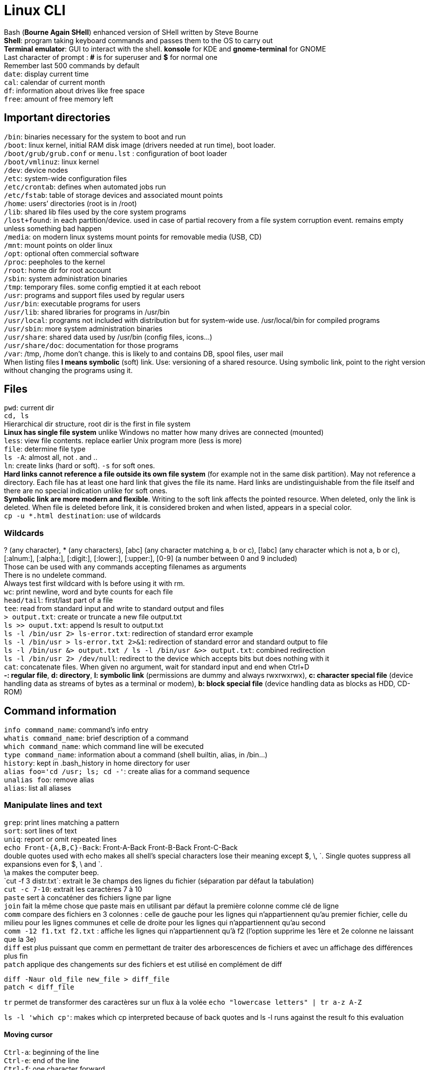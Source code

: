 = Linux CLI

[%hardbreaks]
Bash (*Bourne Again SHell*) enhanced version of SHell written by Steve Bourne
*Shell*: program taking keyboard commands and passes them to the OS to carry out
*Terminal emulator*: GUI to interact with the shell. *konsole* for KDE and *gnome-terminal* for GNOME
Last character of prompt : *#* is for superuser and *$* for normal one
Remember last 500 commands by default
`date`: display current time
`cal`: calendar of current month
`df`: information about drives like free space
`free`: amount of free memory left

== Important directories
[%hardbreaks]
`/bin`: binaries necessary for the system to boot and run
`/boot`: linux kernel, initial RAM disk image (drivers needed at run time), boot loader.
`/boot/grub/grub.conf` or `menu.lst` : configuration of boot loader
`/boot/vmlinuz`: linux kernel
`/dev`: device nodes
`/etc`: system-wide configuration files
`/etc/crontab`: defines when automated jobs run
`/etc/fstab`: table of storage devices and associated mount points
`/home`: users’ directories (root is in /root)
`/lib`: shared lib files used by the core system programs
`/lost+found`: in each partition/device. used in case of partial recovery from a file system corruption event. remains empty unless something bad happen
`/media`: on modern linux systems mount points for removable media (USB, CD)
`/mnt`: mount points on older linux
`/opt`: optional often commercial software
`/proc`: peepholes to the kernel
`/root`: home dir for root account
`/sbin`: system administration binaries
`/tmp`: temporary files. some config emptied it at each reboot
`/usr`: programs and support files used by regular users
`/usr/bin`: executable programs for users
`/usr/lib`: shared libraries for programs in /usr/bin
`/usr/local`: programs not included with distribution but for system-wide use. /usr/local/bin for compiled programs
`/usr/sbin`: more system administration binaries
`/usr/share`: shared data used by /usr/bin (config files, icons…)
`/usr/share/doc`: documentation for those programs
`/var`: /tmp, /home don’t change. this is likely to and contains DB, spool files, user mail
When listing files *l means symbolic* (soft) link. Use: versioning of a shared resource. Using symbolic link, point to the right version without changing the programs using it.

== Files
[%hardbreaks]
`pwd`: current dir
`cd, ls`
Hierarchical dir structure, root dir is the first in file system
*Linux has single file system* unlike Windows no matter how many drives are connected (mounted)
`less`: view file contents. replace earlier Unix program more (less is more)
`file`: determine file type
`ls -A`: almost all, not . and ..
`ln`: create links (hard or soft). `-s` for soft ones.
*Hard links cannot reference a file outside its own file system* (for example not in the same disk partition). May not reference a directory. Each file has at least one hard link that gives the file its name. Hard links are undistinguishable from the file itself and there are no special indication unlike for soft ones.
*Symbolic link are more modern and flexible*. Writing to the soft link affects the pointed resource. When deleted, only the link is deleted. When file is deleted before link, it is considered broken and when listed, appears in a special color.
`cp -u *.html destination`: use of wildcards

=== Wildcards
[%hardbreaks]
? (any character), * (any characters), [abc] (any character matching a, b or c), [!abc] (any character which is not a, b or c), [:alnum:], [:alpha:], [:digit:], [:lower:], [:upper:], [0-9] (a number between 0 and 9 included)
Those can be used with any commands accepting filenames as arguments
There is no undelete command.
Always test first wildcard with ls before using it with rm.
`wc`: print newline, word and byte counts for each file
`head/tail`: first/last part of a file
`tee`: read from standard input and write to standard output and files
`> output.txt`: create or truncate a new file output.txt
`ls >> ouput.txt`: append ls result to output.txt
`ls -l /bin/usr 2> ls-error.txt`: redirection of standard error example
`ls -l /bin/usr > ls-error.txt 2>&1`: redirection of standard error and standard output to file
`ls -l /bin/usr &> output.txt / ls -l /bin/usr &>> output.txt`: combined redirection
`ls -l /bin/usr 2> /dev/null`: redirect to the device which accepts bits but does nothing with it
`cat`: concatenate files. When given no argument, wait for standard input and end when Ctrl+D
*-: regular file*, *d: directory*, *l: symbolic link* (permissions are dummy and always rwxrwxrwx), *c: character special file* (device handling data as streams of bytes as a terminal or modem), *b: block special file* (device handling data as blocks as HDD, CD-ROM)

== Command information
[%hardbreaks]
`info command_name`: command’s info entry
`whatis command_name`: brief description of a command
`which command_name`: which command line will be executed
`type command_name`: information about a command (shell builtin, alias, in /bin…)
`history`: kept in .bash_history in home directory for user
`alias foo='cd /usr; ls; cd -'`: create alias for a command sequence
`unalias foo`: remove alias
`alias`: list all aliases

=== Manipulate lines and text
[%hardbreaks]
`grep`: print lines matching a pattern
`sort`: sort lines of text
`uniq`: report or omit repeated lines
`echo Front-{A,B,C}-Back`: Front-A-Back Front-B-Back Front-C-Back
double quotes used with echo makes all shell’s special characters lose their meaning except $, \, \`. Single quotes suppress all expansions even for $, \ and `.
\a makes the computer beep.
`cut -f 3 distr.txt`: extrait le 3e champs des lignes du fichier (séparation par défaut la tabulation)
`cut -c 7-10`: extrait les caractères 7 à 10
`paste` sert à concaténer des fichiers ligne par ligne
`join` fait la même chose que paste mais en utilisant par défaut la première colonne comme clé de ligne
`comm` compare des fichiers en 3 colonnes : celle de gauche pour les lignes qui n’appartiennent qu’au premier fichier, celle du milieu pour les lignes communes et celle de droite pour les lignes qui n’appartiennent qu’au second
`comm -12 f1.txt f2.txt` : affiche les lignes qui n’appartiennent qu’à f2 (l’option supprime les 1ère et 2e colonne ne laissant que la 3e)
`diff` est plus puissant que comm en permettant de traiter des arborescences de fichiers et avec un affichage des différences plus fin
`patch` applique des changements sur des fichiers et est utilisé en complément de diff
....
diff -Naur old_file new_file > diff_file
patch < diff_file
....
`tr` permet de transformer des caractères sur un flux à la volée
`echo "lowercase letters" | tr a-z A-Z`

`ls -l 'which cp'`: makes which cp interpreted because of back quotes and ls -l runs against the result fo this evaluation

==== Moving cursor
[%hardbreaks]
`Ctrl-a`: beginning of the line
`Ctrl-e`: end of the line
`Ctrl-f`: one character forward
`Ctrl-b`: one character backward
`Alt-f`: move forward one word
`Alt-b`: move backward one word
`Ctrl-l`: same as clear
`Alt-l`: from cursor to end of word lowercase
`Alt-u`: from cursor to end of word uppercase
`Ctrl-k`: kill text from cursor to end of line
`Ctrl-u`: kill text from cursor to beginning of line
`Alt-d`: kill text from cursor to end of current word
`Alt-Bckspc`: kill text from cursor to beginning of current word. if beginning kill the previous word

== Permissions
[%hardbreaks]
`id`: user identity
`umask`: set default file permissions
`su`: run as another user
`sudo`: execute command as another user
`chown, chgrp`
`passwd`: change user password
*Owner|Group|World: permissions order*
u: owner, g: group owner, o: others or world, a: all.
`chmod u+x`: add execution right to owner
`chmod o-wx`: remove write and execution rights to others
`chmod u+x, go=rx`: add execution to owner and set for group and others rights to read and execute
`--recursive` is effective on both directories and files
`su -l/- user`: login shell to connect as user
`su -`: connect as superuser
`su -c 'command'`: execute single command instead of starting new interactive command
About sudo
`sudo` allow ordinary user to execute commands as an other user (usually superuser) in controlled way (restricted to specific commands for example). sudo does not require superuser’s password.
`sudo -l`: displays what rights are granted by sudo

== Processes and resources
[%hardbreaks]
`ps`: snapshot of current processes
`top`: display dynamically tasks
`jobs`: jobs launched from our terminal (like programs launched in BG)
`bg, fg`: place job in background/foreground
`kill`: send signal to process
`killall`: kill processes by name
`shutdown`: shutdown or reboot

=== About ps
[%hardbreaks]
x option show all programs regardless of what terminal they are controlled by.
*STAT column for state*: R (running), S (sleeping, waiting for keystroke or network packet), D (uninterruptible sleep, waiting for I/O such as disk or drive), T (instructed to stop), Z (defunct or zombie process), < (high priority process, high priority is less nice as it takes more of CPU’s time), N (low priority, nice process and gets processor time after higher priority processes)
ps aux
*VSZ column*: virtual memory size
*RSS column*: Resident set size. Amount of RAM used in kilobytes.
*START column*: start time

`xlogo &`: launch xlogo in BG
`fg %1:` put in foreground the job listed in position 1 by jobs command
`Ctrl+C`: terminate a foreground process
`Ctrl+Z`: stop/pause a foreground process

=== About kill
[%hardbreaks]
Send signals to program. `Ctrl+C/Z` also send signals, respectively *INT (interrupt)* and *TSTP (terminal stop)*.
kill -signal PID...
*2 (INT)*: usually terminate the program
*3 (QUIT)*: quit
*9 (KILL)*: programs can ignore signals sent to them, but this one is not sent, the kernel immediately terminate the process. The program has no opportunity to clean up or save its work
*11 (SEGV)*: Segmentation Violation. Sent if a program makes illegal use of memory (write somewhere it is not allowed to)
*15 (TERM)*: default signal. If the program is still alive enough, it will terminate
*18 (CONT)*: continue. Restore a program after a STOP.
*19 (STOP)*: pause a program without terminating it.
*20 (TSTP)*: Terminal stop <==> Ctrl + z. The program may choose to ignore it.
*28 (WINCH)*: Window change. When window change sizes. top and less redraw their size when receiving this signal

[%hardbreaks]
`killall` send signal to multiple processes matching a specified program not a PID.
`pstree` outputs a process list arranged in a tree-like pattern (parent/child relationships between processes)
`vmstat` output a snapshot of system resource usage (mem, swap and disk I/O)
`xload` draws a graph in graphical program showing system load over time
`tload` draws the same graph but in terminal

== Environment
[%hardbreaks]
`printenv`: print part or all of the environment
`set`: set shell options
`export`: export env to subsequently executed programs
`alias`: alias for command

[%hardbreaks]
Interesting env variables
`DISPLAY`: name of display if running a graphical environment.
`EDITOR`: name of program to be used for text editing
`SHELL`: name of shell program
`LANG`: character set and collation order of your language
`OLD_PWD`: previous working directory
`PAGER`: name of program used for paging output. often /usr/bin/less.
`PATH`: colon separated list of directories that are searched when you enter the name of an executable program
`PS1`: Prompt String 1, content fo shell prompt. can be extensively customized
`PWD`: current working directory
`TERM`: name of your terminal type
`TZ`: timezone
`USER`: username
`HOME`: user home directory
Some are missing depending on the distribution.

[%hardbreaks]
`/etc/profile`: global configuration script that applies to all users.
`~/.bash_profile`: user’s startup file. Override the global config. This is the one that should be changed when adding directories in PATH or define additional env var.
`~/.bash_login`: loaded if previous file is not found
`~/.profile`: loaded if neither of the previous is loaded
Les sessions shell sans login lisent dans l’ordre :
`/etc/bash.bashrc`
`~/.bashrc`

`export` command makes an env var available for its child processes.

[%hardbreaks]
*gedit, kedit, kwrite* and *kate* are graphical text editors
*nano, vi(m)* and *emacs* are text based text editors
*vim* : Vi IMproved
Popular extensions of *backup files*: *.bak, .sav, .old, .orig*

`source .bashrc`: force bash to execute .bashrc

== VI
[%hardbreaks]
`:q`, `:q!`
*esc twice if lost*
`:w` writes. optionally takes a file name to save in another file than the one under modification.

=== Moves cursor
[%hardbreaks]
`0` to the beginning of the line
`^` to the 1st non whitespace character on the current line
`$` to the end of the current line
`w` to the beginning of the next word or punctuation character
`W` to the beginning of the next word ignoring punctuation character
`b` to the beginning of the previous word or punctuation character
`B` to the beginning of the previous word ignoring punctuation character
`Ctrl-f` page down
`Ctrl-b` page up
`numberG` to line number
`G` to the last line
`5j` moves the cursor five times left as j moves the cursor left
`a` moves the cursor to the end of the line
`A` moves the cursor to the end of the line and start appending. Can be used instead of i.
`o` open the line below the cursor for insertion
`O` open the line below the cursor for insertion

=== Delete
[%hardbreaks]
`x` the current character
`3x` the current character and the next 2
`dd` the current line
`5dd` the current line and the next 4
`dW` from the current cursor location to the next word
`d$` from the current cursor location to the end of the line
`d0` from the current cursor location to the beginning of the line
`d^` from the current cursor location to the first non-whitespace character
`dG` from the current line to the end of the file.
`d20G` from the current line to the 20th

=== Copy and Paste
[%hardbreaks]
`y` as yank (copy) and paste
`yy` the current line
`5yy` the current line and the next 4
`yW` from the current position to the beginning of the next word
`y$` from the current position to the end of the line
`y0` from the current position to the beginning of the line
`y^` from the current position to the first non-whitespace character
`yG` from the current line to the end of the file
`y20G` from the current line to the 20th line
`p` to paste
`J` join current line with the next line

=== Search and replace
[%hardbreaks]
`f` to search a character ; to repeat the search
`/` to search a word in the entire file. Allows regular expressions. n to move to next occurrence
`:%s/Line/line/g`
`:` starts an ex command
`%` range of lines. without anything specified it goes from first to last. 1,$ from 1 to end of file
`s` is the operation (substitution)
`/Line/line` search pattern and replacement text
`g` means global. If omitted only the first instance of the search string on each line is replaced.
You can add a c after g to ask for user confirmation before operation on each match. y means perform the operation, n skip, a perform on all, q quit, l perform this substitution and quit (last), Ctrl-e, Ctrl-y (scroll down and up to view the context of substitution)

=== Handle multiple files
[%hardbreaks]
`vi` file1 file2… :  open several files at a time.
`:n` Next file on screen
`:N` previous file on screen
vi does not switch with unsaved changes. Put ! to force the switch that will also abandon unsaved changes.
`:buffers` to display list of files edited
`:buffer 2` switch to file n° 2 listed by buffers ex command
`:e ls-output.txt` opens new file
`:r foo.txt` paste file content before cursor position

== The prompt
[%hardbreaks]
Special characters that can be used for prompt
`\a` ASCII bell, makes computer beep when encountered
`\d` Current date in « Mon May 26 » format
`\h` hostname minus the trailing domain name
`\H` full hostname
`\j` Number of jobs running in the current shell session
`\l` Name of the current terminal device
`\n` Newline character
`\r` Carriage return
`\s` Name of the shell program
`\t` current time in 24 hour format
`\T` current time in 12 hour format
`\u` username of the current user
`\v` version number of the shell
`\V` version and release numbers of the shell
`\w` Name of the current working directory
`\W` last part of the current working directory
`\!` history number of the current command
`\#` number of commands entered during this shell session
`\$` displays $ for a normal user and # for a superuser
`\[` signals the start of a series of non-printing characters
`\]` signals the end of the series
PS1 may also be colored (forefront and background) with escape sequences like
`\033[0;30m` Black
Cursor can also be positioned to provide information with escape sequences
Prompt can even embed functions and scripts
See http://ltdp.org/HOWTO/Bash-Prompt-HOWTO/

== Package management
[%hardbreaks]
Having access to precompiled packages.
*.deb* for the Debian camp (Ubuntu) and *.rpm* for Red Hat (Fedora, CentOS, RHEL, OpenSUSE, Mandriva).
Package are made available through central repositories especially build and maintained for the distribution. Several different repositories for different stages of the software development life cycle (like testing). Also third-parties repos (for legal reason like patents).
[]
.Package Tools
|===
|Low-Level tool |High-Level tool |Family
|dpkg |apt-get, aptitude |Debian
|rpm |yum |Red Hat
|===
`dpkg --list / rpm -qa` to list installed packages
`dpkg —status package_name / rpm -q package_name` to display whether a package is installed
`apt-cache show package_name / yum info package_name` to display info about a package
`dpkg —search file_name / rpm -qf file_name` to display which package is responsible for the installation of a particular file

== Storage media
[%hardbreaks]
`mount/umount` to mount/unmount a file system
`fsck` to check and repair a file system
`mkfs` create a file system
`fdisk` to manipulate partition table
`dd` to write block oriented data directly to a device
`genisoimage/mkisofs` to create an ISO 9660 image file
`md5sum` to compute an MD5 checksum

`/etc/fstab file` lists the devices that are to be mounted at boot time.
1st column is the actual name of the device. 2nd is the mount point. 3rd is the file system type (ext3). Then comes the options column, frequency and finally the order (in which order file systems should be checked with fsck).

`mount` without argument will display a list of the fs currently mounted
`-t` option is used to specify the file system type

buffers are used to cope with slow devices. They are used to avoid waiting for the device when data are sent to it. They allocate RAM where data are sent quickly so that the computer can go back to other tasks. Meanwhile the buffer slowly spools the data to the device. Linux buffers as much as it can as this buffering allows writing to storage devices very quickly. Unmounting a device entails writing the remaining data to the device so that it can be safely removed otherwise we can encounter file system corruption.

[%hardbreaks]
`/dev/fd*`: floppy disk drives
`/dev/hd*`: IDE (PATA) disks on older systems
`/dev/lp*`: printers
`/dev/sd*`: on recent Linux systems, the kernel treats all disk-like devices (flash, SATA, usb mass storages, camera, music players...) as SCSI disks.
`/dev/sr*`: optical drives (CD/DVD)
There are also convenient symbolic links pointing to the actual devices (/dev/cdrom, /dev/dvd, /dev/floppy)

`tail -f /var/log/messages` is a great way to watch what the system is doing in near real time.

[%hardbreaks]
`fdisk /dev/sdb` opens fdisk program for this device. This tool can edit delete and create partitions.
`mkfs -t ext3 /dev/sdb1` to create a ext3 file system on partition /dev/sdb1
`fdformat /dev/fd0` to format /dev/fd0
`dd if=input_file of=output_file [bs=block_size [count=blocks]]` copies blocks of data from if to of. Can be used to copy entirely a disk’s data to another one. Be careful with if, of as it can destroy a disk if you invert them.
`dd if=/dev/cdtom of=ubuntu.iso` to create an iso. Works for DVD but not audio CDs as they do not use a file system. Use cdrdao command.
`genisoimage -o cd-rom.iso -R -J ~/cd-rom-files` creates an ISO cd-rom.iso from files in ~/cd-rom-files.
`mkdir /mnt/iso_image; mount -t iso9660 -o loop image.iso /mnt/iso_image` to mount an ISO.
`wodim dev=/dev/cdrw image.iso` to write an ISO on a CD.
`md5sum image.iso` to compute ISO checksum and compare it with thte value supplied by the publisher

== Network
[%hardbreaks]
`ping linuxcommand.org` to send packets at a specified interval to host until it is interrupted. Send a special packet called IMCP ECHO_REQUEST. It prints performance statistics. Successful if 0% packet loss and elements of network (cards, cabling, routing, gateways) are in good working order.
`traceroute slashdot.org` lists the hops from the local system to the specified host.
`netstat -ie` displays the network interfaces in our system.
`netstat -r` displays the kernel routing table.

[%hardbreaks]
`ftp fileserver to connect to host fileserver. Authentication may follow
cd, ls are available on remote system
`lcd one_location`: change local working directory to one_location
`get file_name`: transfer the file to local working directory
`bye`: log off the remote session
`help`: list the supported commands
*lftp* is much like FTP with additional features, auto retry on failed downloads for example

`wget http://www.google.com`: download content

[%hardbreaks]
`ssh host` to open remote secure connection to a remote host
`ssh remote-sys ‘ls *’ > dirlist.txt`: execute ls * on the remote and put the result in dirlist.txt. Single quote to perform expansion on remote machine not locally.
`ssh -X remote_sys and then xload`: launch X client (graphical application) on a remote system running an X server. Once xload is executed, remote system window appears on the local system.
`scp remote-sys:document.txt` to make a remote secure copy of a document. scp is part of OpenSSH package.
`sftp` for secure ftp.

== Searching for files
[%hardbreaks]
`locate bin/zip` performs a rapid DB search of pathnames and outputs every name that matches the substring.
`slocate` and `mlocate` are its modern counterparts and are usually accessed through symbolic links named locate.
locate DB is create by `updatedb`. It is updated with a cron job. It also can be run manually as a superuser.

[%hardbreaks]
`find` search in one or more directories.
`find ~ | wc -l` counts the number of files in home directory.
`find ~ -type d | wc -l` counts the number of directories
`find ~ -type f | wc -l` counts the number of files
File types : b is block special device file, c character special device file, l symbolic link.
`find ~ -type f -name "*.JPG" -size +1M | wc -l` counts the number of jpg files with a size above 1M (the plus sign).
*Units*: b for 512-byte blocks (default unit), c for bytes, w for 2-bytes words, k for kilobytes, G for gigabytes.
*Options*: -cmin n for files or directories whose contents or attributes were last modified n minutes ago (can be used with + or - ) ; -cnewer file for files or directories whose contents or attributes were last modified more recently than file ; -ctime n for files or directories whose contents or attributes were last modified n*24 hours ago ; -empty for empty files or directories ; -group name for files or directories belonging to group (name or ID) ; -iname pattern like name but case insensitive ; -inum n for files with inode n ; -mmin n for files or directories whose contents were last modified n minutes ago ; -mtime n like ctime but only for contents ; -newer file like cnewer but for contents only, useful for backup scripts ; -nouser for files or directories that do not belong to a valid user ; -nogroup like -nouser for groups ; -perm mode for files or directories whose permissions match mode ; -samefile name for files sharing the same node number as file name ; -size n for files of size n ; -user name for files or directories belonging to user name ; -depth to process directory files before directory itself ; -maxdepth maximum level find will descend ; -mindepth minimum levels it will descend before performing actions ; -mount to not traverse directories mounted on other file systems
Find uses logical operators for options -and ou -a, -or ou -o, -not ou !, ().
`find ~\( -type f -not -perm 0600 \) -or \(-type d -not -perm  0700 \)`
Evaluation rules for logical operators are respected. These rules can be used to improve performance (use -and for fast return for example)
`find ~ -print -and -type f -and -name '*.BAK'`
Predefined actions : -delete ; -ls ; -print the default action ; -quit once a match has been made. Use delete with extreme caution, always test it first.
-exec for user defined actions. -ok instead of -exec for prompt before execution.
`find ~ -type f -name '*.BAK’ -exec ls -l '{}' ';'`
By changing ; to +, the -exec command is run with a list of argument instead of being executed for each match
`find ~ -type f -name '*.BAK’ -exec ls -l '{}' '+'`

xargs converts input from standard input into an argument list for a specified command
`find ~ -type f -name '*.BAK’ -print | xargs ls -l`

== Compression
2 types : *lossless* and *lossy*

[%hardbreaks]
`gzip, gunzip` to zip and unzip. It replaces the original file with the compressed one
Options : -c write to standard output and keep original files ; -d decompress and act like gunzip ; -f force compression even if file’s compression version already exists ; -l displays compression statistics ; -r recursively compress files within directories ; -t test integrity of compressed file ; -number from 1 (fastest, least compression) to 9 (slowest, most compression), default value is 6.
`ls -l /etc | gzip > foo.txt.gz` : compressed version of a directory listing
`zcat` == gunzip -c zcat can be used like cat on gzip compressed files
There also is `zless` program

`bzip2` achieves higher levels of compression at the cost of compression speed. It produces files with bz2 extension.

Compression on an efficiently compressed file (like jpg) results in a larger file because compression involves an overhead added to the file describing the compression and no redundant information is available for compression.

[%hardbreaks]
Archiving consists in gathering many files up and bundling them together into a single large file.
tar is the classical tool for archiving files.
*.tar* for archive and *.tgz* for archived and gzipped file.
Options: c create archive from a list fo files and/or directories ; x extract an archive ; t list the contents of an archive

[%hardbreaks]
`zip` is both a compression tool and an archiver. unzip command to uncompress and unarchive.
It updates existing archives instead of replacing them (tar).
`unzip -l` to list the content of an archive without extracting.
`ls -l /etc/ | zip les-etc.zip -` compress the directory listings. - character is used to specify zip we want to use standard output.
unzip can also be piped.

[%hardbreaks]
Synchronization is useful when it comes to making backup copy of a system.
rsync options source destination
Source and destination can be remote/local files or directories. Remote file form [user@]host:path, remote rsync server rsync://[user@]host[:port]/path.
Either source or destination must be a local file. Remote to remote is not supported.
Options: -a for archiving causes recursion and preservation of file attributes ; -v for verbose ; —delete to delete in destination files that no longer exists in source ; —rsh to specify remote shell (ssh)
When source is modified we run rsync and it detects changes and save them in destination.

== Regular expressions
[%hardbreaks]
grep: global regular expression print. It searches text files for the occurrence of a specified regex.
-i for ignore case
-v for invert match
-c print the number of matches
-l print the name of each file containing a match
-n prefix each matching line with the line number
-h suppress the output of filenames for multi-file searches

[%hardbreaks]
`grep -h '.zip' dirlist*.txt` search for any line in dirlist files matching the regular expression .zip, any character before zip (unzip, gzip for example).
^ for the beginning of the line and $ for the end of the line.
`'^$'` matches blank lines.
`[bg]` is matched by b or g.
`[^bg]` for any character which is not b or g.
`[A-Z]` any uppercase character.
`[A-Za-z0-9]` any digit or character.
`ls /usr/sbin/[A-Z]*` list any file in sbin whose name begins with a character (depends on collation). In UTF-8, it means all characters except a because the order is aAbBcCdDeEfFgGhHiIjJkKlLmMnNoOpPqQrRsStTuUvVwWxXyYzZ

=== Character classes
[%hardbreaks]
[:alnum:] alphanumeric characters, [:word:] same than alnum plus underscore character, [:alpha:] only letters, [:blank:] includes space and tab characters, [:cntrl:] ASCII control characters, [:digit:], [:graph:] visible characters (33 through 126), [:lower:], [:punct:], [:print:] all printable so graph and space, [:space:] == [\t\r\n\v\f], [:upper:], [:xdigit:] hexadecimal.
POSIX is the LANG for ASCII character set.
POSIX splits regex into 2 kinds: basic (BRE) and extended (ERE).
Special characters with BRE: ^ $ . [ ] *
Special characters with ERE contains BRE ones and: ( ) { } ? + |
Vertical bar is a logical OR
`?`: 0 or once
`*`: 0 or more times
`+`: 1 or more times
`{n}`: exactly n times
`{n,m}`: between n and m times
`{n,}`: at least n times
`{,m}`: at most m times
*regex can be used with locate, find, less, vim, ls*